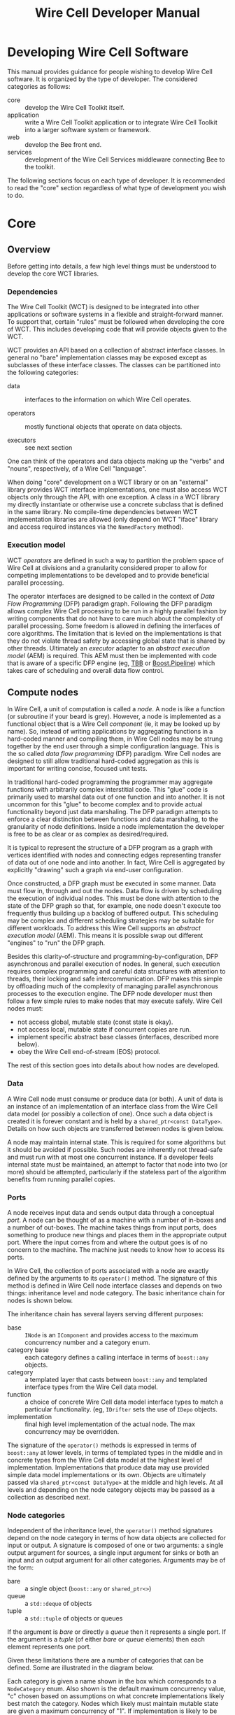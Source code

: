 #+TITLE: Wire Cell Developer Manual
#+LATEX_HEADER: \usepackage{svg}

* Developing Wire Cell Software

This manual provides guidance for people wishing to develop Wire Cell software.  It is organized by the type of developer.  The considered categories as follows:

- core ::  develop the Wire Cell Toolkit itself.
- application :: write a Wire Cell Toolkit application or to integrate Wire Cell Toolkit into a larger software system or framework.
- web :: develop the Bee front end.
- services :: development of the Wire Cell Services middleware connecting Bee to the toolkit.

The following sections focus on each type of developer.  It is recommended to read the "core" section regardless of what type of development you wish to do. 

* Core

** Overview

Before getting into details, a few high level things must be understood to develop the core WCT libraries.

*** Dependencies

The Wire Cell Toolkit (WCT) is designed to be integrated into other applications or software systems in a flexible and straight-forward manner.  To support that, certain "rules" must be followed when developing the core of WCT.  This includes developing code that will provide objects given to the WCT.

WCT provides an API based on a collection of abstract interface classes.  In general no "bare" implementation classes may be exposed except as subclasses of these interface classes.  The classes can be partitioned into the following categories:

- data :: interfaces to the information on which Wire Cell operates.

- operators :: mostly functional objects that operate on data objects.

- executors :: see next section

One can think of the operators and data objects making up the "verbs" and "nouns", respectively, of a Wire Cell "language".

When doing "core" development on a WCT library or on an "external" library provides WCT interface implementations, one must also access WCT objects only through the API, with one exception.  A class in a WCT library my directly instantiate or otherwise use a concrete subclass that is defined in the same library.  No compile-time dependencies between WCT implementation libraries are allowed (only depend on WCT "iface" library and access required instances via the =NamedFactory= method).

*** Execution model

WCT /operators/ are defined in such a way to partition the problem space of Wire Cell at divisions and a granularity considered proper to allow for competing implementations to be developed and to provide beneficial parallel processing.

The operator interfaces are designed to be called in the context of /Data Flow Programming/ (DFP) paradigm graph.  Following the DFP paradigm allows complex Wire Cell processing to be run in a highly parallel fashion by writing components that do not have to care much about the complexity of parallel processing.  Some freedom is allowed in defining the interfaces of core algorithms.  The limitation that is levied on the implementations is that they do not violate thread safety by accessing global state that is shared by other threads.  Ultimately an /executor/ adapter to an /abstract execution model/ (AEM) is required.  This AEM must then be implemented with code that is aware of a specific DFP engine (eg, [[https://www.threadingbuildingblocks.org/][TBB]] or [[https://github.com/erenon/pipeline][Boost.Pipeline]]) which takes care of scheduling and overall data flow control.


** Compute nodes

In Wire Cell, a unit of computation is called a /node/.  A node is like a function (or subroutine if your beard is grey).  However, a node is implemented as a functional object that is a Wire Cell /component/ (ie, it may be looked up by name).  So, instead of writing applications by aggregating functions in a hard-coded manner and compiling them, in Wire Cell nodes may be strung together by the end user through a simple configuration language.  This is the so called /data flow programming/ (DFP) paradigm.  Wire Cell nodes are designed to still allow traditional hard-coded aggregation as this is important for writing concise, focused unit tests.

In traditional hard-coded programming the programmer may aggregate functions with arbitrarily complex interstitial code.  This "glue" code is primarily used to marshal data out of one function and into another.  It is not uncommon for this "glue" to become complex and to provide actual functionality beyond just data marshaling.  The DFP paradigm attempts to enforce a clear distinction between functions and data marshaling, to the granularity of node definitions.  Inside a node implementation the developer is free to be as clear or as complex as desired/required.

It is typical to represent the structure of a DFP program as a graph with vertices identified with nodes and connecting edges representing transfer of data out of one node and into another.  In fact, Wire Cell is aggregated by explicitly "drawing" such a graph via end-user configuration.

Once constructed, a DFP graph must be executed in some manner.  Data must flow in, through and out the nodes.  Data flow is driven by scheduling the execution of individual nodes.  This must be done with attention to the state of the DFP graph so that, for example, one node doesn't execute too frequently thus building up a backlog of buffered output.  This scheduling may be complex and different scheduling strategies may be suitable for different workloads.  To address this Wire Cell supports an /abstract execution model/ (AEM).  This means it is possible swap out different "engines" to "run" the DFP graph.

Besides this clarity-of-structure and programming-by-configuration, DFP asynchronous and parallel execution of nodes.  In general, such execution requires complex programming and careful data structures with attention to threads, their locking and safe intercommunication.  DFP makes this simple by offloading much of the complexity of managing parallel asynchronous processes to the  execution engine.  The DFP node developer must then follow a few simple rules to make nodes that may execute safely.
Wire Cell nodes must:

- not access global, mutable state (const state is okay).
- not access local, mutable state if concurrent copies are run.
- implement specific abstract base classes (interfaces, described more below).
- obey the Wire Cell end-of-stream (EOS) protocol.

The rest of this section goes into details about how nodes are developed.

*** Data

A Wire Cell node must consume or produce data (or both).  A unit of data is an instance of an implementation of an interface class from the Wire Cell data model (or possibly a collection of one).  Once such a data object is created it is forever constant and is held by a =shared_ptr<const DataType>=.  Details on how such objects are transferred between nodes is given below.

A node may maintain internal state.  This is required for some algorithms but it should be avoided if possible.  Such nodes are inherently not thread-safe and must run with at most one concurrent instance.  If a developer feels internal state must be maintained, an attempt to factor that node into two (or more) should be attempted, particularly if the stateless part of the algorithm benefits from running parallel copies.

*** Ports

A node receives input data  and sends output data through a conceptual /port/.  A node can be thought of as a machine with a number of in-boxes and a number of out-boxes.  The machine takes things from input ports, does something to produce new things and places them in the appropriate output port.  Where the input comes from and where the output goes is of no concern to the machine.  The machine just needs to know how to access its ports.

In Wire Cell, the collection of ports associated with a node are exactly defined by the arguments to its =operator()= method.  The signature of this method is defined in Wire Cell node interface classes and depends on two things: inheritance level and node category.  
The basic inheritance chain for nodes is shown below.  

#+BEGIN_HTML
<center><img width="90%" src="node-inheritance.svg"/></center>
#+END_HTML

#+BEGIN_LaTeX
  \begin{center}
    \includegraphics[width=0.9\textwidth]{node-inheritance.pdf}
  \end{center}
#+END_LaTeX

The inheritance chain has several layers serving different purposes:

- base :: =INode= is an =IComponent= and provides access to the maximum concurrency number and a category enum.
- category base :: each category defines a calling interface in terms of =boost::any= objects.
- category :: a templated layer that casts between =boost::any= and templated interface types from the Wire Cell data model.
- function :: a choice of concrete Wire Cell data model interface types to match a particular functionality.  (eg, =IDrifter= sets the use of =IDepo= objects.
- implementation :: final high level implementation of the actual node.  The max concurrency may be overridden.

The signature of the =operator()= methods is expressed in terms of =boost::any= at lower levels, in terms of templated types in the middle and in concrete types from the Wire Cell data model at the highest level of implementation.  Implementations that produce data may use provided simple data model implementations or its own.  Objects are ultimately passed via =shared_ptr<const DataType>= at the middle and high levels.  At all levels and depending on the node category objects may be passed as a collection as described next.

*** Node categories

Independent of the inheritance level, the =operator()= method signatures depend on the node category in terms of how data objects are collected for input or output.  A signature is composed of one or two arguments: a single output argument for sources, a single input argument for sinks or both an input and an output argument for all other categories.  Arguments may be of the form:

- bare :: a single object (=boost::any= or =shared_ptr<>=)
- queue :: a =std::deque= of objects
- tuple :: a =std::tuple= of objects or queues

If the argument is /bare/ or directly a /queue/ then it represents a single port.  If the argument is a /tuple/ (of either /bare/ or /queue/ elements) then each element represents one port.

Given these limitations there are a number of categories that can be defined.  Some are illustrated in the diagram below.

#+BEGIN_HTML
<center><img width="90%" src="node-categories.svg"/></center>
#+END_HTML

#+BEGIN_LaTeX
  \begin{center}
    \includegraphics[width=0.9\textwidth]{node-categories.pdf}
  \end{center}
#+END_LaTeX

Each category is given a name  shown in the box which corresponds to a =NodeCategory= enum.  Also shown is the default maximum concurrency value, "c" chosen based on assumptions on what concrete implementations likely best match the category.  Nodes which likely must maintain mutable state are given a maximum concurrency of "1".  If implementation is likely to be stateless then a value of "N", indicating unbound concurrency, is given.  Developers of concrete node classes may change this value.  

Ports labeled /tuple/ mean a tuple of /bare/ objects.  Nodes showing a single /queue/ are queues of bare objects.  Nodes showing multiple /queues/ indicate these queues are passed as a =std::tuple=.


  +----------+-------------+------------+------+
  |          |     in      | out        |      |
  +----------+-----+-------+-----+------+------+
  | Name     |  #  | type  |  #  | type | conc |
  +----------+-----+-------+-----+------+------+
  | source   |   0 | n/a   |    1| ptr  |    1 |
  +----------+-----+-------+-----+------+------+
  | sink     |   1 | ptr   |    0| n/a  |    1 |
  +----------+-----+-------+-----+------+------+
  | function |   1 | ptr   |    1| ptr  |    N |
  +----------+-----+-------+-----+------+------+
  |queuedout |   1 | ptr   |    N|queue |    1 |
  +----------+-----+-------+-----+------+------+
  | join     |   1 | tuple |    1| ptr  |    N |
  +----------+-----+-------+-----+------+------+
  | split    |   1 | ptr   |    1| tuple|    N |
  +----------+-----+-------+-----+------+------+
  | hydra    |   N | queue |    N|queue |    1 |
  +----------+-----+-------+-----+------+------+
#+TBLFM: 



* Application

* Web 

* Services

